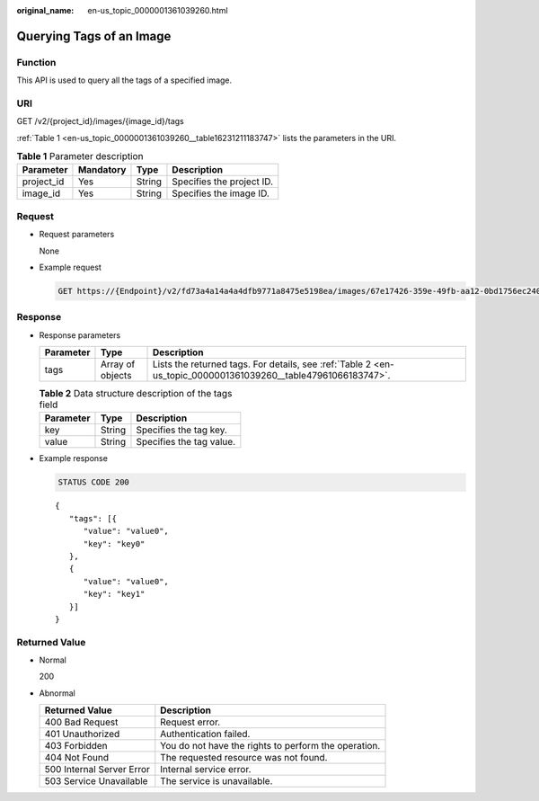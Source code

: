 :original_name: en-us_topic_0000001361039260.html

.. _en-us_topic_0000001361039260:

Querying Tags of an Image
=========================

Function
--------

This API is used to query all the tags of a specified image.

URI
---

GET /v2/{project_id}/images/{image_id}/tags

:ref:`Table 1 <en-us_topic_0000001361039260__table16231211183747>` lists the parameters in the URI.

.. _en-us_topic_0000001361039260__table16231211183747:

.. table:: **Table 1** Parameter description

   ========== ========= ====== =========================
   Parameter  Mandatory Type   Description
   ========== ========= ====== =========================
   project_id Yes       String Specifies the project ID.
   image_id   Yes       String Specifies the image ID.
   ========== ========= ====== =========================

Request
-------

-  Request parameters

   None

-  Example request

   .. code-block:: text

      GET https://{Endpoint}/v2/fd73a4a14a4a4dfb9771a8475e5198ea/images/67e17426-359e-49fb-aa12-0bd1756ec240/tags

Response
--------

-  Response parameters

   +-----------+------------------+---------------------------------------------------------------------------------------------------------------+
   | Parameter | Type             | Description                                                                                                   |
   +===========+==================+===============================================================================================================+
   | tags      | Array of objects | Lists the returned tags. For details, see :ref:`Table 2 <en-us_topic_0000001361039260__table47961066183747>`. |
   +-----------+------------------+---------------------------------------------------------------------------------------------------------------+

   .. _en-us_topic_0000001361039260__table47961066183747:

   .. table:: **Table 2** Data structure description of the tags field

      ========= ====== ========================
      Parameter Type   Description
      ========= ====== ========================
      key       String Specifies the tag key.
      value     String Specifies the tag value.
      ========= ====== ========================

-  Example response

   .. code-block:: text

      STATUS CODE 200

   ::

      {
         "tags": [{
            "value": "value0",
            "key": "key0"
         },
         {
            "value": "value0",
            "key": "key1"
         }]
      }

Returned Value
--------------

-  Normal

   200

-  Abnormal

   +---------------------------+------------------------------------------------------+
   | Returned Value            | Description                                          |
   +===========================+======================================================+
   | 400 Bad Request           | Request error.                                       |
   +---------------------------+------------------------------------------------------+
   | 401 Unauthorized          | Authentication failed.                               |
   +---------------------------+------------------------------------------------------+
   | 403 Forbidden             | You do not have the rights to perform the operation. |
   +---------------------------+------------------------------------------------------+
   | 404 Not Found             | The requested resource was not found.                |
   +---------------------------+------------------------------------------------------+
   | 500 Internal Server Error | Internal service error.                              |
   +---------------------------+------------------------------------------------------+
   | 503 Service Unavailable   | The service is unavailable.                          |
   +---------------------------+------------------------------------------------------+
